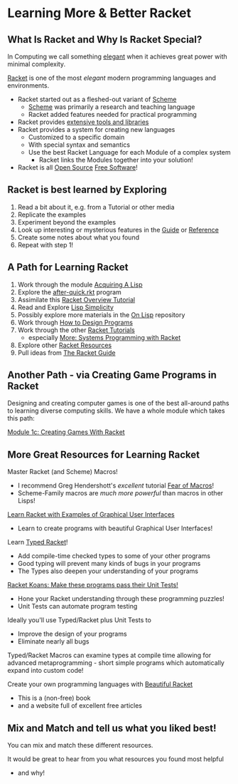 * Learning More & Better Racket

** What Is Racket and Why Is Racket Special?

In Computing we call something [[https://en.wikipedia.org/wiki/Mathematical_beauty][elegant]] when it achieves great power with minimal
complexity.

[[https://racket-lang.org][Racket]] is one of the most /elegant/ modern programming languages and
environments.

- Racket started out as a fleshed-out variant of [[https://www.scheme.org][Scheme]]
      - [[https://en.wikipedia.org/wiki/Scheme_(programming_language)][Scheme]] was primarily a research and teaching language
      - Racket added features needed for practical programming
- Racket provides [[https://docs.racket-lang.org][extensive tools and libraries]]
- Racket provides a system for creating new languages
      - Customized to a specific domain
      - With special syntax and semantics
      - Use the best Racket Language for each Module of a complex system
            - Racket links the Modules together into your solution!
- Racket is all [[https://download.racket-lang.org/license.html][Open Source]] [[https://en.wikipedia.org/wiki/Free_software][Free Software]]!

** Racket is best learned by Exploring

1. Read a bit about it, e.g. from a Tutorial or other media
2. Replicate the examples
3. Experiment beyond the examples
4. Look up interesting or mysterious features in the [[https://docs.racket-lang.org/guide/index.html][Guide]] or [[https://docs.racket-lang.org/reference/index.html][Reference]]
5. Create some notes about what you found
6. Repeat with step 1!

** A Path for Learning Racket

1. Work through the module [[file:~/Gits/Computing-Magic/Modules/Module-1][Acquiring A Lisp]]
2. Explore the [[file:Tutorial-1-Pictures/after-quick.rkt][after-quick.rkt]] program
3. Assimilate this [[https://learnxinyminutes.com/docs/racket][Racket Overview Tutorial]]
4. Read and Explore [[https://github.com/GregDavidson/on-lisp/blob/main/lisp-simplicity.org][Lisp Simplicity]]
5. Possibly explore more materials in the [[https://github.com/GregDavidson/on-lisp#readme][On Lisp]] repository
6. Work through [[http://www.htdp.org/][How to Design Programs]]
7. Work through the other [[https://docs.racket-lang.org][Racket Tutorials]]
       - especially [[https://docs.racket-lang.org/more/index.html][More: Systems Programming with Racket]]
8. Explore other [[https://docs.racket-lang.org/index.html][Racket Resources]]
9. Pull ideas from [[https://docs.racket-lang.org/guide/index.html][The Racket Guide]]

** Another Path - via Creating Game Programs in Racket

Designing and creating computer games is one of the best all-around paths to
learning diverse computing skills. We have a whole module which takes this path:

[[file:~/Gits/Computing-Magic/Modules/Module-1c/README.org][Module 1c: Creating Games With Racket]]

** More Great Resources for Learning Racket

Master Racket (and Scheme) Macros!
- I recommend Greg Hendershott's /excellent/ tutorial [[https://www.greghendershott.com/fear-of-macros][Fear of Macros]]!
- Scheme-Family macros are /much more powerful/ than macros in other Lisps!

[[https://dev.to/goober99/learn-racket-by-example-gui-programming-3epm][Learn Racket with Examples of Graphical User Interfaces]]
- Learn to create programs with beautiful Graphical User Interfaces!

Learn [[https://web.mit.edu/racket_v612/amd64_ubuntu1404/racket/doc/ts-guide/][Typed Racket]]!
- Add compile-time checked types to some of your other programs
- Good typing will prevent many kinds of bugs in your programs
- The Types also deepen your understanding of your programs

[[https://github.com/zyrolasting/racket-koans/tree/master#readme][Racket Koans: Make these programs pass their Unit Tests!]]
- Hone your Racket understanding through these programming puzzles!
- Unit Tests can automate program testing

Ideally you'll use Typed/Racket plus Unit Tests to
- Improve the design of your programs
- Eliminate nearly all bugs

Typed/Racket Macros can examine types at compile time allowing for advanced
metaprogramming - short simple programs which automatically expand into custom
code!

Create your own programming languages with [[https://beautifulracket.com/][Beautiful Racket]]
- This is a (non-free) book
- and a website full of excellent free articles

** Mix and Match and tell us what you liked best!

You can mix and match these different resources.

It would be great to hear from you what resources you found most helpful
- and why!
